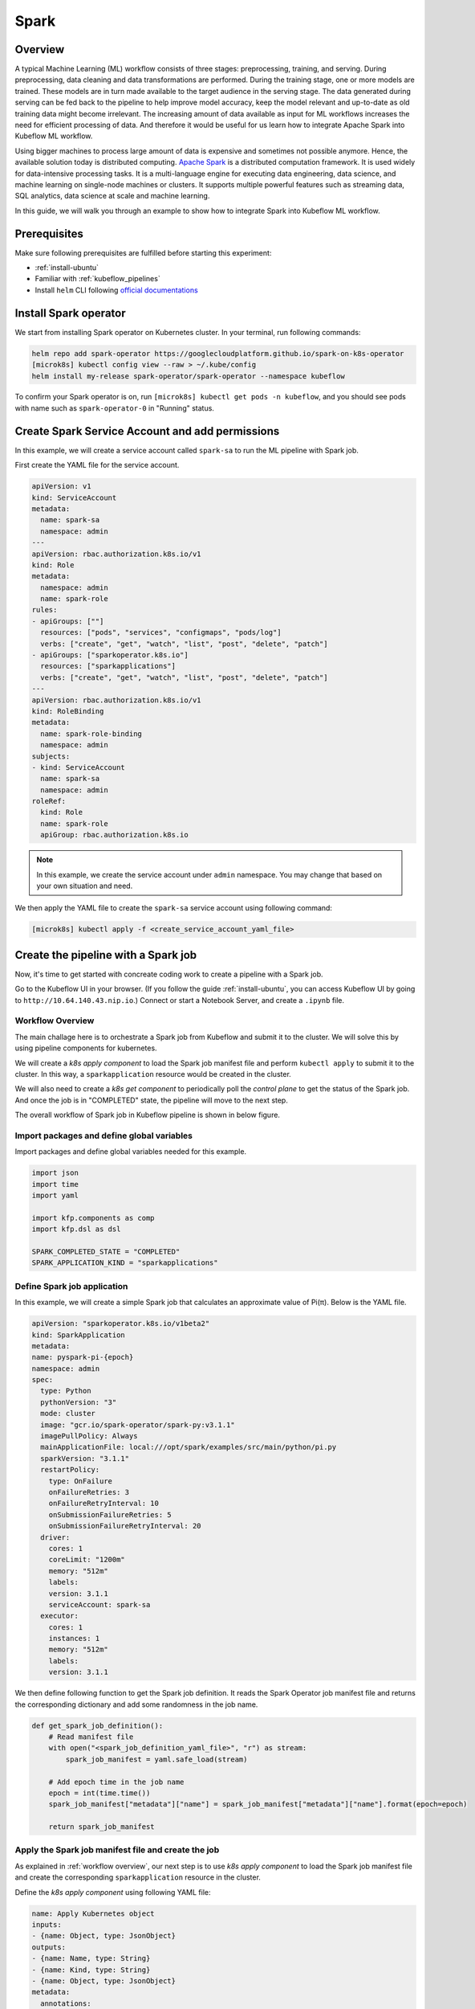=====
Spark
=====

--------
Overview
--------

A typical Machine Learning (ML) workflow consists of three stages: preprocessing, training, and serving. During preprocessing, 
data cleaning and data transformations are performed. During the training stage, one or more models are trained. These models 
are in turn made available to the target audience in the serving stage. The data generated during serving can be fed back to 
the pipeline to help improve model accuracy, keep the model relevant and up-to-date as old training data might become 
irrelevant. The increasing amount of data available as input for ML workflows increases the need for efficient processing of 
data. And therefore it would be useful for us learn how to integrate Apache Spark into Kubeflow ML workflow.

Using bigger machines to process large amount of data is expensive and sometimes not possible anymore. Hence, the available 
solution today is distributed computing. `Apache Spark <https://spark.apache.org/>`__ is a distributed computation framework. 
It is used widely for data-intensive processing tasks. It is a multi-language engine for executing data engineering, data 
science, and machine learning on single-node machines or clusters. It supports multiple powerful features such as streaming 
data, SQL analytics, data science at scale and machine learning. 

In this guide, we will walk you through an example to show how to integrate Spark into Kubeflow ML workflow.

-------------
Prerequisites
-------------

Make sure following prerequisites are fulfilled before starting this experiment:

* :ref:`install-ubuntu`
* Familiar with :ref:`kubeflow_pipelines`
* Install ``helm`` CLI following `official documentations <https://helm.sh/docs/intro/install/>`__

----------------------
Install Spark operator
----------------------

We start from installing Spark operator on Kubernetes cluster. In your terminal, run following commands:

.. code-block:: shell

    helm repo add spark-operator https://googlecloudplatform.github.io/spark-on-k8s-operator
    [microk8s] kubectl config view --raw > ~/.kube/config
    helm install my-release spark-operator/spark-operator --namespace kubeflow

To confirm your Spark operator is on, run ``[microk8s] kubectl get pods -n kubeflow``, and you should see pods with name such 
as ``spark-operator-0`` in "Running" status.

------------------------------------------------
Create Spark Service Account and add permissions
------------------------------------------------

In this example, we will create a service account called ``spark-sa`` to run the ML pipeline with Spark job.

First create the YAML file for the service account.

.. code-block:: yaml

    apiVersion: v1
    kind: ServiceAccount
    metadata:
      name: spark-sa
      namespace: admin
    ---
    apiVersion: rbac.authorization.k8s.io/v1
    kind: Role
    metadata:
      namespace: admin
      name: spark-role
    rules:
    - apiGroups: [""]
      resources: ["pods", "services", "configmaps", "pods/log"]
      verbs: ["create", "get", "watch", "list", "post", "delete", "patch"]
    - apiGroups: ["sparkoperator.k8s.io"]
      resources: ["sparkapplications"]
      verbs: ["create", "get", "watch", "list", "post", "delete", "patch"]
    ---
    apiVersion: rbac.authorization.k8s.io/v1
    kind: RoleBinding
    metadata:
      name: spark-role-binding
      namespace: admin
    subjects:
    - kind: ServiceAccount
      name: spark-sa
      namespace: admin
    roleRef:
      kind: Role
      name: spark-role
      apiGroup: rbac.authorization.k8s.io

.. note::
    In this example, we create the service account under ``admin`` namespace. You may change that based on your own situation 
    and need.

We then apply the YAML file to create the ``spark-sa`` service account using following command:

.. code-block:: shell

    [microk8s] kubectl apply -f <create_service_account_yaml_file>

------------------------------------
Create the pipeline with a Spark job
------------------------------------

Now, it's time to get started with concreate coding work to create a pipeline with a Spark job.

Go to the Kubeflow UI in your browser. (If you follow the guide :ref:`install-ubuntu`, you can access Kubeflow UI by going to 
``http://10.64.140.43.nip.io``.) Connect or start a Notebook Server, and create a ``.ipynb`` file.

.. _workflow overview:

^^^^^^^^^^^^^^^^^
Workflow Overview
^^^^^^^^^^^^^^^^^

The main challage here is to orchestrate a Spark job from Kubeflow and submit it to the cluster. We will solve this by using 
pipeline components for kubernetes. 

We will create a *k8s apply component* to load the Spark job manifest file and perform ``kubectl apply`` to submit it to the 
cluster. In this way, a ``sparkapplication`` resource would be created in the cluster.

We will also need to create a *k8s get component* to periodically poll the *control plane* to get the status of the Spark job. 
And once the job is in "COMPLETED" state, the pipeline will move to the next step.

The overall workflow of Spark job in Kubeflow pipeline is shown in below figure.

    .. image:: ../_static/user-guide-spark-overview.jpg

^^^^^^^^^^^^^^^^^^^^^^^^^^^^^^^^^^^^^^^^^^^
Import packages and define global variables
^^^^^^^^^^^^^^^^^^^^^^^^^^^^^^^^^^^^^^^^^^^

Import packages and define global variables needed for this example.

.. code-block:: python

    import json
    import time
    import yaml

    import kfp.components as comp
    import kfp.dsl as dsl

    SPARK_COMPLETED_STATE = "COMPLETED"
    SPARK_APPLICATION_KIND = "sparkapplications"

^^^^^^^^^^^^^^^^^^^^^^^^^^^^
Define Spark job application
^^^^^^^^^^^^^^^^^^^^^^^^^^^^

In this example, we will create a simple Spark job that calculates an approximate value of Pi(π). Below is the YAML file.

.. code-block:: yaml

    apiVersion: "sparkoperator.k8s.io/v1beta2"
    kind: SparkApplication
    metadata:
    name: pyspark-pi-{epoch}
    namespace: admin
    spec:
      type: Python
      pythonVersion: "3"
      mode: cluster
      image: "gcr.io/spark-operator/spark-py:v3.1.1"
      imagePullPolicy: Always
      mainApplicationFile: local:///opt/spark/examples/src/main/python/pi.py
      sparkVersion: "3.1.1"
      restartPolicy:
        type: OnFailure
        onFailureRetries: 3
        onFailureRetryInterval: 10
        onSubmissionFailureRetries: 5
        onSubmissionFailureRetryInterval: 20
      driver:
        cores: 1
        coreLimit: "1200m"
        memory: "512m"
        labels:
        version: 3.1.1
        serviceAccount: spark-sa
      executor:
        cores: 1
        instances: 1
        memory: "512m"
        labels:
        version: 3.1.1

We then define following function to get the Spark job definition. It reads the Spark Operator job manifest file and returns 
the corresponding dictionary and add some randomness in the job name.

.. code-block:: python

    def get_spark_job_definition():
        # Read manifest file
        with open("<spark_job_definition_yaml_file>", "r") as stream:
            spark_job_manifest = yaml.safe_load(stream)

        # Add epoch time in the job name
        epoch = int(time.time())
        spark_job_manifest["metadata"]["name"] = spark_job_manifest["metadata"]["name"].format(epoch=epoch)

        return spark_job_manifest

^^^^^^^^^^^^^^^^^^^^^^^^^^^^^^^^^^^^^^^^^^^^^^^^^^^^
Apply the Spark job manifest file and create the job
^^^^^^^^^^^^^^^^^^^^^^^^^^^^^^^^^^^^^^^^^^^^^^^^^^^^

As explained in :ref:`workflow overview`, our next step is to use *k8s apply component* to load the Spark job manifest file 
and create the corresponding ``sparkapplication`` resource in the cluster.

Define the *k8s apply component* using following YAML file:

.. code-block:: yaml

    name: Apply Kubernetes object
    inputs:
    - {name: Object, type: JsonObject}
    outputs:
    - {name: Name, type: String}
    - {name: Kind, type: String}
    - {name: Object, type: JsonObject}
    metadata:
      annotations:
        author: Alexey Volkov <alexey.volkov@ark-kun.com>
    implementation:
      container:
        image: bitnami/kubectl:1.17.17
        command:
          - bash
          - -exc
          - |
            object_path=$0
            output_name_path=$1
            output_kind_path=$2
            output_object_path=$3
            mkdir -p "$(dirname "$output_name_path")"
            mkdir -p "$(dirname "$output_kind_path")"
            mkdir -p "$(dirname "$output_object_path")"
            kubectl apply -f "$object_path" --output=json > "$output_object_path"
            < "$output_object_path" jq '.metadata.name' --raw-output > "$output_name_path"
            < "$output_object_path" jq '.kind' --raw-output > "$output_kind_path"
          - {inputPath: Object}
          - {outputPath: Name}
          - {outputPath: Kind}
          - {outputPath: Object}

We will use this file in later :ref:`define pipeline` step.

^^^^^^^^^^^^^^^^^^^^^^^^^^^^
Monitor the Spark job status
^^^^^^^^^^^^^^^^^^^^^^^^^^^^

As mentioned in :ref:`workflow overview`, after the ``apply`` operation, the execution engine has to wait for the job to complete 
before moving on to the next pipeline step. We will define a *k8s get component* to periodically get the application’s state 
and it will iterate until the job achieves "COMPLETED" state.

The iteration would be done using recursion and the ``dsl.Condition`` instruction, and we will use ``@graph_component`` decorator 
to indicate the recursive execution for the function.

The *k8s get component* is defined using following YAML file:

.. code-block:: yaml

    name: Get Kubernetes object
    inputs:
    - {name: Name, type: String}
    - {name: Kind, type: String}
    outputs:
    - {name: Name, type: String}
    - {name: ApplicationState, type: String}
    - {name: Object, type: JsonObject}
    metadata:
      annotations:
        author: Alexey Volkov <alexey.volkov@ark-kun.com>
    implementation:
      container:
        image: bitnami/kubectl:1.17.17
        command:
          - bash
          - -exc
          - |
            object_name=$0
            object_type=$1
            output_name_path=$2
            output_state_path=$3
            output_object_path=$4
            mkdir -p "$(dirname "$output_name_path")"
            mkdir -p "$(dirname "$output_state_path")"
            mkdir -p "$(dirname "$output_object_path")"
            kubectl get "$object_type" "$object_name" --output=json > "$output_object_path"
            < "$output_object_path" jq '.metadata.name' --raw-output > "$output_name_path"
            < "$output_object_path" jq '.status.applicationState.state' --raw-output > "$output_state_path"
          - {inputValue: Name}
          - {inputValue: Kind}
          - {outputPath: Name}
          - {outputPath: ApplicationState}
          - {outputPath: Object}

Above executions are defined in following function:

.. code-block:: python

    @dsl.graph_component
    def graph_component_spark_app_status(input_application_name):
        k8s_get_op = comp.load_component_from_file("<k8s_get_component_definition_yaml_file>")
        check_spark_application_status_op = k8s_get_op(
            name=input_application_name,
            kind=SPARK_APPLICATION_KIND
        )
        # Remove cache
        check_spark_application_status_op.execution_options.caching_strategy.max_cache_staleness = "P0D"

        time.sleep(5)
        with dsl.Condition(check_spark_application_status_op.outputs["applicationstate"] != SPARK_COMPLETED_STATE):
            graph_component_spark_app_status(check_spark_application_status_op.outputs["name"])

Once the Spark application is completed, the execution will carry on with other pipeline steps.

^^^^^^^^^^^^^^^^^^^^^^^^^^^^^^
Define print messages function
^^^^^^^^^^^^^^^^^^^^^^^^^^^^^^

Before defining our final pipeline, we spend some time defining following function to print messages.

.. code-block:: python

    def print_op(msg):
        return dsl.ContainerOp(
            name="Print message.",
            image="alpine:3.6",
            command=["echo", msg],
        )

.. _define pipeline:

^^^^^^^^^^^^^^^^^^^
Define the pipeline
^^^^^^^^^^^^^^^^^^^

We can now define our final pipeline using above functions.

.. code-block:: python

    @dsl.pipeline(
        name="Spark Operator job pipeline",
        description="Spark Operator job pipeline"
    )
    def spark_job_pipeline():

        # Load spark job manifest
        spark_job_definition = get_spark_job_definition()

        # Load the kubernetes apply component
        k8s_apply_op = comp.load_component_from_file("<k8s_apply_component_definition_yaml_file>")

        # Execute the apply command
        spark_job_op = k8s_apply_op(object=json.dumps(spark_job_definition))

        # Fetch spark job name
        spark_job_name = spark_job_op.outputs["name"]

        # Remove cache for the apply operator
        spark_job_op.execution_options.caching_strategy.max_cache_staleness = "P0D"

        spark_application_status_op = graph_component_spark_app_status(spark_job_op.outputs["name"])
        spark_application_status_op.after(spark_job_op)

        print_message = print_op(f"Job {spark_job_name} is completed.")
        print_message.after(spark_application_status_op)
        print_message.execution_options.caching_strategy.max_cache_staleness = "P0D"

.. _compile pipeline:

^^^^^^^^^^^^^^^^^^^^
Compile the pipeline
^^^^^^^^^^^^^^^^^^^^

Finally, we compile the pipeline using following codes:

.. code-block:: python

    if __name__ == "__main__":
        logging.basicConfig(level=logging.INFO)
        pipeline_func = spark_job_pipeline
        pipeline_filename = pipeline_func.__name__ + ".yaml"
        compiler.Compiler().compile(pipeline_func, pipeline_filename)
        logging.info(f"Generated pipeline file: {pipeline_filename}.")

-----------------------------------------
Create, execute, and inspect the pipeline
-----------------------------------------

.. note::
    Details and screenshots of how to create pipelines from YAML file and how to create experiments and runs are included in 
    :ref:`kubeflow_pipelines`. 

After :ref:`compile pipeline`, you should see the YAML file of your pipeline generated in the corresponding directory.

    .. image:: ../_static/user-guide-spark-seePipelineYAML.png

Download the YAML file. And create the pipeline using this YAML file. 

The pipeline should be like following:

    .. image:: ../_static/user-guide-spark-pipeline.png

Create an experiment for this pipeline, and then create a run. Remember to set the Service Account as ``spark-sa``. 

    .. image:: ../_static/user-guide-spark-serviceAccount.png

Start the pipeline run, and wait for the pipeline to finish. A successful pipeline run should look like below:

    .. image:: ../_static/user-guide-spark-success.png

Feel free to click on each pipeline step to see the component running details.

.. seealso::

    `Orchestrating Spark Jobs with Kubeflow for ML Workflows <https://sbakiu.medium.com/orchestrating-spark-jobs-with-kubeflow-for-ml-workflows-830f802a99fe>`__


